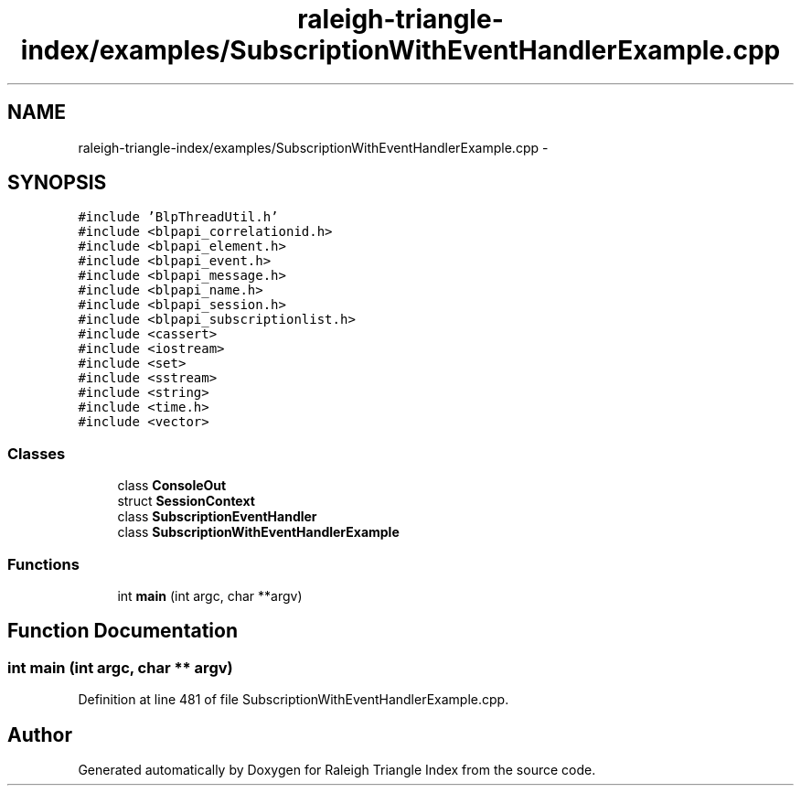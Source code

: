 .TH "raleigh-triangle-index/examples/SubscriptionWithEventHandlerExample.cpp" 3 "Wed Apr 13 2016" "Version 1.0.0" "Raleigh Triangle Index" \" -*- nroff -*-
.ad l
.nh
.SH NAME
raleigh-triangle-index/examples/SubscriptionWithEventHandlerExample.cpp \- 
.SH SYNOPSIS
.br
.PP
\fC#include 'BlpThreadUtil\&.h'\fP
.br
\fC#include <blpapi_correlationid\&.h>\fP
.br
\fC#include <blpapi_element\&.h>\fP
.br
\fC#include <blpapi_event\&.h>\fP
.br
\fC#include <blpapi_message\&.h>\fP
.br
\fC#include <blpapi_name\&.h>\fP
.br
\fC#include <blpapi_session\&.h>\fP
.br
\fC#include <blpapi_subscriptionlist\&.h>\fP
.br
\fC#include <cassert>\fP
.br
\fC#include <iostream>\fP
.br
\fC#include <set>\fP
.br
\fC#include <sstream>\fP
.br
\fC#include <string>\fP
.br
\fC#include <time\&.h>\fP
.br
\fC#include <vector>\fP
.br

.SS "Classes"

.in +1c
.ti -1c
.RI "class \fBConsoleOut\fP"
.br
.ti -1c
.RI "struct \fBSessionContext\fP"
.br
.ti -1c
.RI "class \fBSubscriptionEventHandler\fP"
.br
.ti -1c
.RI "class \fBSubscriptionWithEventHandlerExample\fP"
.br
.in -1c
.SS "Functions"

.in +1c
.ti -1c
.RI "int \fBmain\fP (int argc, char **argv)"
.br
.in -1c
.SH "Function Documentation"
.PP 
.SS "int main (int argc, char ** argv)"

.PP
Definition at line 481 of file SubscriptionWithEventHandlerExample\&.cpp\&.
.SH "Author"
.PP 
Generated automatically by Doxygen for Raleigh Triangle Index from the source code\&.
